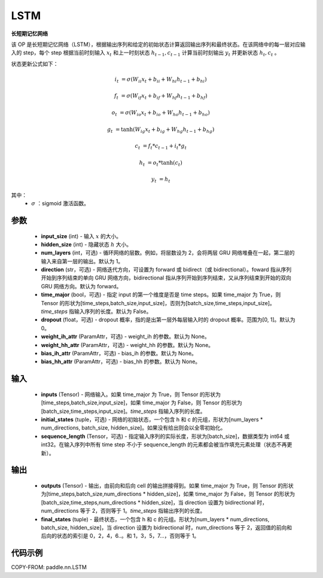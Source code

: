 .. _cn_api_paddle_nn_layer_rnn_LSTM:

LSTM
-------------------------------

.. py:class:: paddle.nn.LSTM(input_size, hidden_size, num_layers=1, direction="forward", dropout=0., time_major=False, weight_ih_attr=None, weight_hh_attr=None, bias_ih_attr=None, bias_hh_attr=None)



**长短期记忆网络**

该 OP 是长短期记忆网络（LSTM），根据输出序列和给定的初始状态计算返回输出序列和最终状态。在该网络中的每一层对应输入的 step，每个 step 根据当前时刻输入 :math:`x_{t}` 和上一时刻状态 :math:`h_{t-1}, c_{t-1}` 计算当前时刻输出 :math:`y_{t}` 并更新状态 :math:`h_{t}, c_{t}` 。

状态更新公式如下：

..  math::

        i_{t} & = \sigma(W_{ii}x_{t} + b_{ii} + W_{hi}h_{t-1} + b_{hi})

        f_{t} & = \sigma(W_{if}x_{t} + b_{if} + W_{hf}h_{t-1} + b_{hf})

        o_{t} & = \sigma(W_{io}x_{t} + b_{io} + W_{ho}h_{t-1} + b_{ho})

        g_{t} & = \tanh(W_{ig}x_{t} + b_{ig} + W_{hg}h_{t-1} + b_{hg})

        c_{t} & = f_{t} * c_{t-1} + i_{t} * g_{t}

        h_{t} & = o_{t} * \tanh(c_{t})

        y_{t} & = h_{t}


其中：
    - :math:`\sigma` ：sigmoid 激活函数。

参数
::::::::::::

    - **input_size** (int) - 输入 :math:`x` 的大小。
    - **hidden_size** (int) - 隐藏状态 :math:`h` 大小。
    - **num_layers** (int，可选) - 循环网络的层数。例如，将层数设为 2，会将两层 GRU 网络堆叠在一起，第二层的输入来自第一层的输出。默认为 1。
    - **direction** (str，可选) - 网络迭代方向，可设置为 forward 或 bidirect（或 bidirectional）。foward 指从序列开始到序列结束的单向 GRU 网络方向，bidirectional 指从序列开始到序列结束，又从序列结束到开始的双向 GRU 网络方向。默认为 forward。
    - **time_major** (bool，可选) - 指定 input 的第一个维度是否是 time steps。如果 time_major 为 True，则 Tensor 的形状为[time_steps,batch_size,input_size]，否则为[batch_size,time_steps,input_size]。`time_steps` 指输入序列的长度。默认为 False。
    - **dropout** (float，可选) - dropout 概率，指的是出第一层外每层输入时的 dropout 概率。范围为[0, 1]。默认为 0。
    - **weight_ih_attr** (ParamAttr，可选) - weight_ih 的参数。默认为 None。
    - **weight_hh_attr** (ParamAttr，可选) - weight_hh 的参数。默认为 None。
    - **bias_ih_attr** (ParamAttr，可选) - bias_ih 的参数。默认为 None。
    - **bias_hh_attr** (ParamAttr，可选) - bias_hh 的参数。默认为 None。

输入
::::::::::::

    - **inputs** (Tensor) - 网络输入。如果 time_major 为 True，则 Tensor 的形状为[time_steps,batch_size,input_size]，如果 time_major 为 False，则 Tensor 的形状为[batch_size,time_steps,input_size]。`time_steps` 指输入序列的长度。
    - **initial_states** (tuple，可选) - 网络的初始状态，一个包含 h 和 c 的元组，形状为[num_layers * num_directions, batch_size, hidden_size]。如果没有给出则会以全零初始化。
    - **sequence_length** (Tensor，可选) - 指定输入序列的实际长度，形状为[batch_size]，数据类型为 int64 或 int32。在输入序列中所有 time step 不小于 sequence_length 的元素都会被当作填充元素处理（状态不再更新）。

输出
::::::::::::

    - **outputs** (Tensor) - 输出，由前向和后向 cell 的输出拼接得到。如果 time_major 为 True，则 Tensor 的形状为[time_steps,batch_size,num_directions * hidden_size]，如果 time_major 为 False，则 Tensor 的形状为[batch_size,time_steps,num_directions * hidden_size]，当 direction 设置为 bidirectional 时，num_directions 等于 2，否则等于 1。`time_steps` 指输出序列的长度。
    - **final_states** (tuple) - 最终状态，一个包含 h 和 c 的元组。形状为[num_layers * num_directions, batch_size, hidden_size]，当 direction 设置为 bidirectional 时，num_directions 等于 2，返回值的前向和后向的状态的索引是 0，2，4，6..。和 1，3，5，7...，否则等于 1。

代码示例
::::::::::::

COPY-FROM: paddle.nn.LSTM
